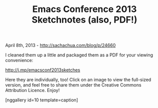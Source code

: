 #+TITLE: Emacs Conference 2013 Sketchnotes (also, PDF!)

April 8th, 2013 -
[[http://sachachua.com/blog/p/24660][http://sachachua.com/blog/p/24660]]

I cleaned them up a little and packaged them as a PDF for your viewing
convenience:

[[http://j.mp/emacsconf2013sketches][http://j.mp/emacsconf2013sketches]]

Here they are individually, too! Click on an image to view the
full-sized version, and feel free to share them under the Creative
Commons Attribution Licence. Enjoy!

[nggallery id=10 template=caption]
